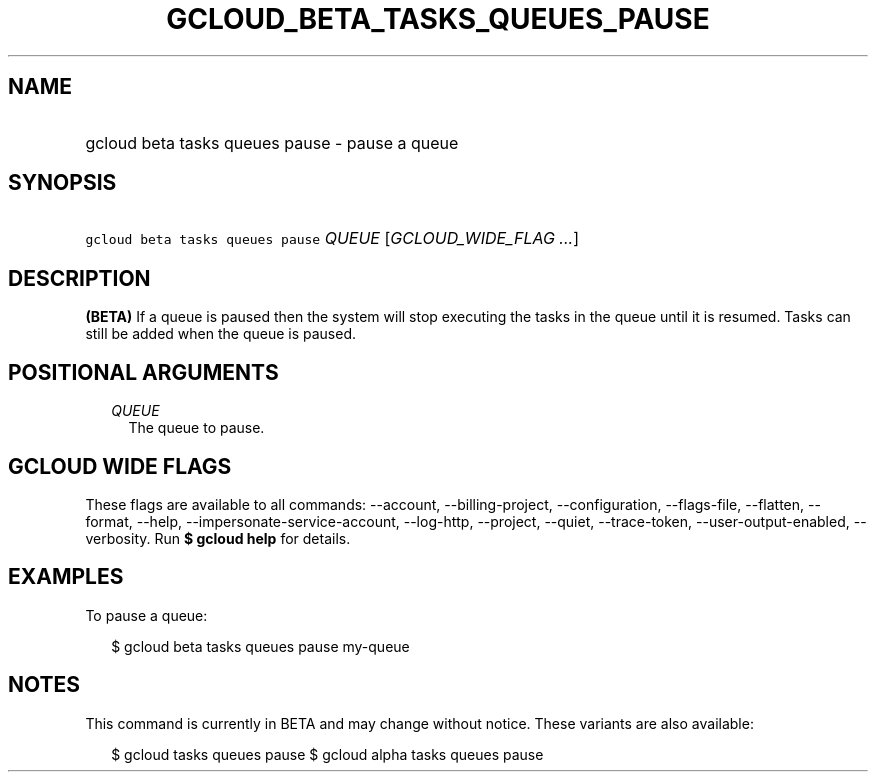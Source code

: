 
.TH "GCLOUD_BETA_TASKS_QUEUES_PAUSE" 1



.SH "NAME"
.HP
gcloud beta tasks queues pause \- pause a queue



.SH "SYNOPSIS"
.HP
\f5gcloud beta tasks queues pause\fR \fIQUEUE\fR [\fIGCLOUD_WIDE_FLAG\ ...\fR]



.SH "DESCRIPTION"

\fB(BETA)\fR If a queue is paused then the system will stop executing the tasks
in the queue until it is resumed. Tasks can still be added when the queue is
paused.



.SH "POSITIONAL ARGUMENTS"

.RS 2m
.TP 2m
\fIQUEUE\fR
The queue to pause.



.RE
.sp

.SH "GCLOUD WIDE FLAGS"

These flags are available to all commands: \-\-account, \-\-billing\-project,
\-\-configuration, \-\-flags\-file, \-\-flatten, \-\-format, \-\-help,
\-\-impersonate\-service\-account, \-\-log\-http, \-\-project, \-\-quiet,
\-\-trace\-token, \-\-user\-output\-enabled, \-\-verbosity. Run \fB$ gcloud
help\fR for details.



.SH "EXAMPLES"

To pause a queue:

.RS 2m
$ gcloud beta tasks queues pause my\-queue
.RE



.SH "NOTES"

This command is currently in BETA and may change without notice. These variants
are also available:

.RS 2m
$ gcloud tasks queues pause
$ gcloud alpha tasks queues pause
.RE

